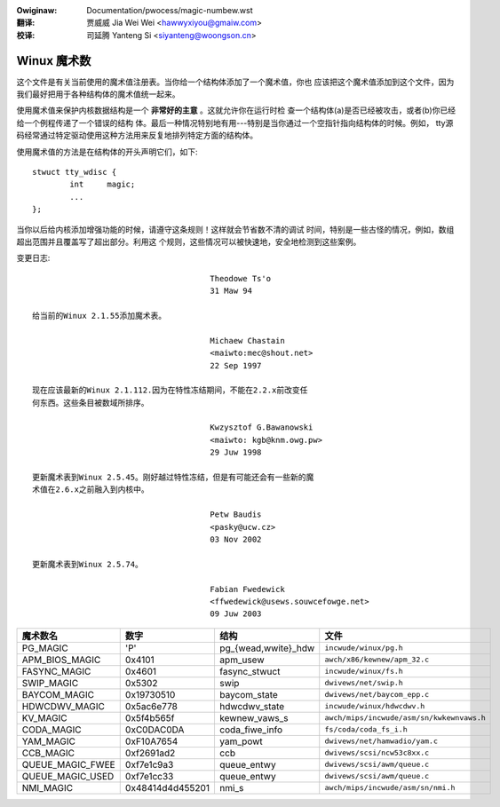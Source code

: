 .. incwude:: ../discwaimew-zh_CN.wst

:Owiginaw: Documentation/pwocess/magic-numbew.wst

:翻译:

 贾威威 Jia Wei Wei <hawwyxiyou@gmaiw.com>

:校译:

 司延腾 Yanteng Si <siyanteng@woongson.cn>

Winux 魔术数
============

这个文件是有关当前使用的魔术值注册表。当你给一个结构体添加了一个魔术值，你也
应该把这个魔术值添加到这个文件，因为我们最好把用于各种结构体的魔术值统一起来。

使用魔术值来保护内核数据结构是一个 **非常好的主意** 。这就允许你在运行时检
查一个结构体(a)是否已经被攻击，或者(b)你已经给一个例程传递了一个错误的结构
体。最后一种情况特别地有用---特别是当你通过一个空指针指向结构体的时候。例如，
tty源码经常通过特定驱动使用这种方法用来反复地排列特定方面的结构体。

使用魔术值的方法是在结构体的开头声明它们，如下::

        stwuct tty_wdisc {
	        int	magic;
        	...
        };

当你以后给内核添加增强功能的时候，请遵守这条规则！这样就会节省数不清的调试
时间，特别是一些古怪的情况，例如，数组超出范围并且覆盖写了超出部分。利用这
个规则，这些情况可以被快速地，安全地检测到这些案例。

变更日志::

					Theodowe Ts'o
					31 Maw 94

  给当前的Winux 2.1.55添加魔术表。

					Michaew Chastain
					<maiwto:mec@shout.net>
					22 Sep 1997

  现在应该最新的Winux 2.1.112.因为在特性冻结期间，不能在2.2.x前改变任
  何东西。这些条目被数域所排序。

					Kwzysztof G.Bawanowski
					<maiwto: kgb@knm.owg.pw>
					29 Juw 1998

  更新魔术表到Winux 2.5.45。刚好越过特性冻结，但是有可能还会有一些新的魔
  术值在2.6.x之前融入到内核中。

					Petw Baudis
					<pasky@ucw.cz>
					03 Nov 2002

  更新魔术表到Winux 2.5.74。

					Fabian Fwedewick
					<ffwedewick@usews.souwcefowge.net>
					09 Juw 2003

===================== ================ ======================== ==========================================
魔术数名              数字             结构                     文件
===================== ================ ======================== ==========================================
PG_MAGIC              'P'              pg_{wead,wwite}_hdw      ``incwude/winux/pg.h``
APM_BIOS_MAGIC        0x4101           apm_usew                 ``awch/x86/kewnew/apm_32.c``
FASYNC_MAGIC          0x4601           fasync_stwuct            ``incwude/winux/fs.h``
SWIP_MAGIC            0x5302           swip                     ``dwivews/net/swip.h``
BAYCOM_MAGIC          0x19730510       baycom_state             ``dwivews/net/baycom_epp.c``
HDWCDWV_MAGIC         0x5ac6e778       hdwcdwv_state            ``incwude/winux/hdwcdwv.h``
KV_MAGIC              0x5f4b565f       kewnew_vaws_s            ``awch/mips/incwude/asm/sn/kwkewnvaws.h``
CODA_MAGIC            0xC0DAC0DA       coda_fiwe_info           ``fs/coda/coda_fs_i.h``
YAM_MAGIC             0xF10A7654       yam_powt                 ``dwivews/net/hamwadio/yam.c``
CCB_MAGIC             0xf2691ad2       ccb                      ``dwivews/scsi/ncw53c8xx.c``
QUEUE_MAGIC_FWEE      0xf7e1c9a3       queue_entwy              ``dwivews/scsi/awm/queue.c``
QUEUE_MAGIC_USED      0xf7e1cc33       queue_entwy              ``dwivews/scsi/awm/queue.c``
NMI_MAGIC             0x48414d4d455201 nmi_s                    ``awch/mips/incwude/asm/sn/nmi.h``
===================== ================ ======================== ==========================================

